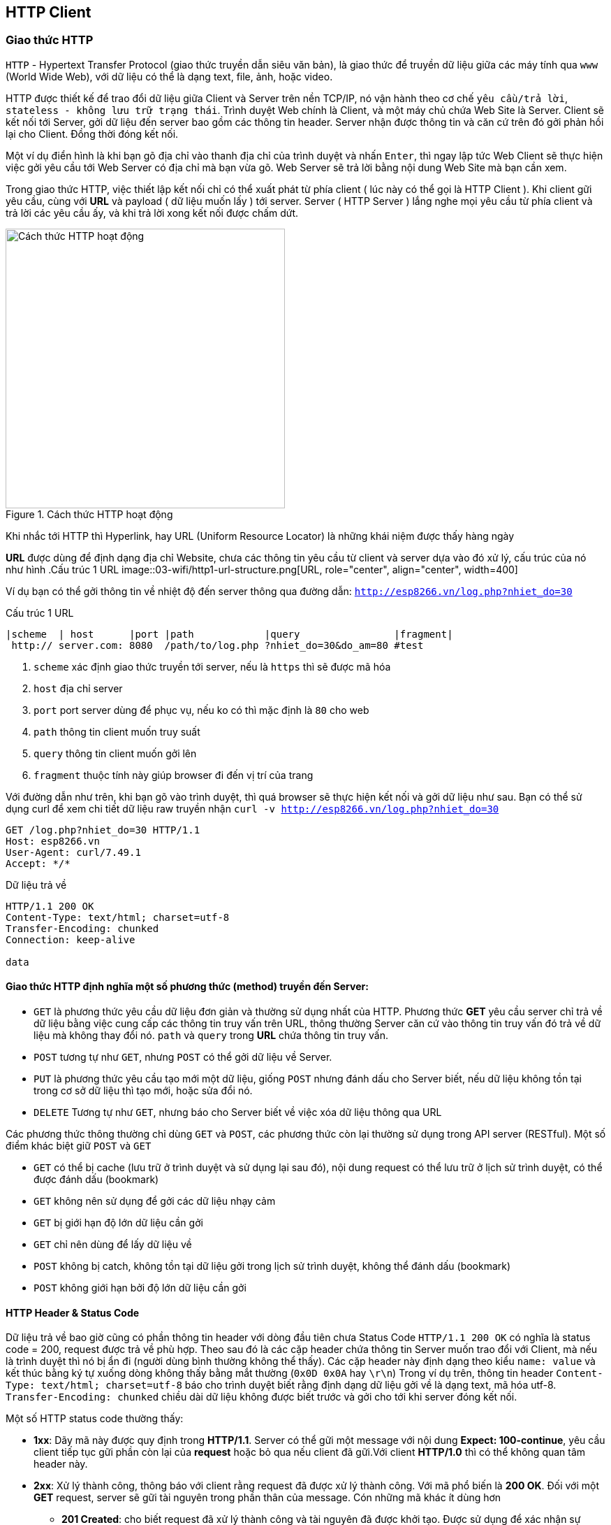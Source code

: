 == HTTP Client

=== Giao thức HTTP
`HTTP` - Hypertext Transfer Protocol (giao thức truyền dẫn siêu văn bản), là giao thức để truyền dữ liệu giữa các máy tính qua `www` (World Wide Web), với dữ liệu có thể là dạng text, file, ảnh, hoặc video.

HTTP được thiết kế để trao đổi dữ liệu giữa Client và Server trên nền TCP/IP, nó vận hành theo cơ chế `yêu cầu/trả lời`, `stateless - không lưu trữ trạng thái`. Trình duyệt Web chính là Client, và một máy chủ chứa Web Site là Server. Client sẽ kết nối tới Server, gởi dữ liệu đến server bao gồm các thông tin header. Server nhận được thông tin và căn cứ trên đó gởi phản hồi lại cho Client. Đồng thời đóng kết nối.

Một ví dụ điển hình là khi bạn gõ địa chỉ vào thanh địa chỉ của trình duyệt và nhấn `Enter`, thì ngay lập tức Web Client sẽ thực hiện việc gởi yêu cầu tới Web Server có địa chỉ mà bạn vừa gõ. Web Server sẽ trả lời bằng nội dung Web Site mà bạn cần xem.

Trong giao thức HTTP, việc thiết lập kết nối chỉ có thể xuất phát từ phía client ( lúc này có thể gọi là HTTP Client ). Khi client gữi yêu cầu, cùng với *URL* và payload ( dữ liệu muốn lấy ) tới server. Server ( HTTP Server ) lắng nghe mọi yêu cầu từ phía client và trả lời các yêu cầu ấy, và khi trả lời xong kết nối được chấm dứt.


.Cách thức HTTP hoạt động
image::03-wifi/http1-req-res-details.png[Cách thức HTTP hoạt động, role="center", align="center", width=400]

Khi nhắc tới HTTP thì Hyperlink, hay URL (Uniform Resource Locator) là những khái niệm được thấy hàng ngày

*URL* được dùng để định dạng địa chỉ Website, chưa các thông tin yêu cầu từ client và server dựa vào đó xử lý, cấu trúc của nó như hình
.Cấu trúc 1 URL
image::03-wifi/http1-url-structure.png[URL, role="center", align="center", width=400]

Ví dụ bạn có thể gởi thông tin về nhiệt độ đến server thông qua đường dẫn: `http://esp8266.vn/log.php?nhiet_do=30`

.Cấu trúc 1 URL
[source]
....

|scheme  | host      |port |path            |query                |fragment|
 http:// server.com: 8080  /path/to/log.php ?nhiet_do=30&do_am=80 #test
....
<1> `scheme` xác định giao thức truyền tới server, nếu là `https` thì sẽ được mã hóa
<2> `host` địa chỉ server
<3> `port` port server dùng để phục vụ, nếu ko có thì mặc định là `80` cho web
<4> `path` thông tin client muốn truy suất
<5> `query` thông tin client muốn gởi lên
<6> `fragment` thuộc tính này giúp browser đi đến vị trí của trang

Với đường dẫn như trên, khi bạn gõ vào trình duyệt, thì quá browser sẽ thực hiện kết nối và gởi dữ liệu như sau. Bạn có thể sử dụng curl để xem chi tiết dữ liệu raw truyền nhận `curl -v http://esp8266.vn/log.php?nhiet_do=30`

----
GET /log.php?nhiet_do=30 HTTP/1.1
Host: esp8266.vn
User-Agent: curl/7.49.1
Accept: */*

----

Dữ liệu trả về

----
HTTP/1.1 200 OK
Content-Type: text/html; charset=utf-8
Transfer-Encoding: chunked
Connection: keep-alive

data
----

==== Giao thức HTTP định nghĩa một số phương thức (method) truyền đến Server:

* `GET` là phương thức yêu cầu dữ liệu đơn giản và thường sử dụng nhất của HTTP. Phương thức *GET* yêu cầu server chỉ trả về dữ liệu bằng việc cung cấp các thông tin truy vấn trên URL, thông thường Server căn cứ vào thông tin truy vấn đó trả về dữ liệu mà không thay đổi nó. `path` và `query` trong *URL* chứa thông tin truy vấn.
* `POST` tương tự như `GET`, nhưng `POST` có thể gởi dữ liệu về Server.
* `PUT` là phương thức yêu cầu tạo mới một dữ liệu, giống `POST` nhưng đánh dấu cho Server biết, nếu dữ liệu không tồn tại trong cơ sở dữ liệu thì tạo mới, hoặc sửa đổi nó.
* `DELETE` Tương tự như `GET`, nhưng báo cho Server biết về việc xóa dữ liệu thông qua URL

Các phương thức thông thường chỉ dùng `GET` và `POST`, các phương thức còn lại thường sử dụng trong API server (RESTful). Một số điểm khác biệt giữ `POST` và `GET`

* `GET` có thể bị cache (lưu trữ ở trình duyệt và sử dụng lại sau đó), nội dung request có thể lưu trữ ở lịch sử trình duyệt, có thể được đánh dấu (bookmark)
* `GET` không nên sử dụng để gởi các dữ liệu nhạy cảm
* `GET` bị giới hạn độ lớn dữ liệu cần gởi
* `GET` chỉ nên dùng để lấy dữ liệu về

* `POST` không bị catch, không tồn tại dữ liệu gởi trong lịch sử trình duyệt, không thể đánh dấu (bookmark)
* `POST` không giới hạn bởi độ lớn dữ liệu cần gởi

==== HTTP Header & Status Code

Dữ liệu trả về bao giờ cũng có phần thông tin header với dòng đầu tiên chưa Status Code `HTTP/1.1 200 OK` có nghĩa là status code = 200, request được trả về phù hợp.
Theo sau đó là các cặp header chứa thông tin Server muốn trao đổi với Client, mà nếu là trình duyệt thì nó bị ẩn đi (người dùng bình thường không thể thấy). Các cặp header này định dạng theo kiểu `name: value` và kết thúc bằng ký tự xuống dòng không thấy bằng mắt thường (`0x0D 0x0A` hay `\r\n`)
Trong ví dụ trên, thông tin header `Content-Type: text/html; charset=utf-8` báo cho trình duyệt biết rằng định dạng dữ liệu gởi về là dạng text, mã hóa utf-8. `Transfer-Encoding: chunked` chiều dài dữ liệu không được biết trước và gởi cho tới khi server đóng kết nối.

Một số HTTP status code thường thấy:

* *1xx*: Dãy mã này được quy định trong *HTTP/1.1*. Server có thể gữi một message với nội dung **Expect: 100-continue**, yêu cầu client tiếp tục gữi phần còn lại của *request* hoặc bỏ qua nếu client đã gữi.Với client *HTTP/1.0* thì có thể không quan tâm header này.
* **2xx**: Xử lý thành công, thông báo với client rằng request đã được xử lý thành công. Với mã phổ biến là **200 OK**. Đối với một *GET* request, server sẽ gữi tài nguyên trong phần thân của message. Cón những mã khác ít dùng hơn
** *201 Created*: cho biết request đã xử lý thành công và tài nguyên đã được khởi tạo. Được sử dụng để xác nhận sự thành công của một request *PUT* hoặc *POST*.
** *202 Accepted*: Yêu cầu đã được chấp nhận, nhưng có thể tài nguyên không có trong response. Thông điệp này rất hữu ích cho xử lý async phía server. Server có thể chọn gữi thông tin để theo dõi.
** *204 No Content*: thông báo không có phần thân message trong response.
** *205 Reset Content*: thông báo cho client reset lại chế độ xem tài liệu.
** *206 Partial Content*: Nói rằng response chỉ chứa một phần nội dung.
* *4xx* các thông báo lỗi phía client: Được sử dụng khi server cho rằng phía client đang xảy ra lỗi, với một request một tài nguyên không hợp lệ hoặc là một request không đúng. Mã phổ biến nhất trong phần này là **404 Not Found** chỉ ra rằng tài nguyên không hợp lệ và tồn tại trên server. Ngoài ra còn có một số mã như sau :
** *400 Bad Request*: thông báo request đã gữi là sai.
** *401 Unauthorized*: chỉ ra rằng request cần được xác thực. Client có thể gữi lại request với header đã được xác thực. Trường hợp đã đính kèm header xác thực nhưng vẫn nhận được thông báo này tức là header xác thực chưa hợp lệ.
** *403 Forbidden*: server từ chối quyền truy cập của client.
** *404 Not Found*: Không tồn tại nội dung yêu cầu trên Server.
** *405 Method Not Allowed*: HTTP verb trong các dòng request không hợp lệ, hoặc server không hổ trợ HTTP verb đó.
** *409 Conflict*: server không thể hoàn thành yêu cầu vì client cố chỉnh sửa tài nguyên mới hơn so với *timestamp* của client. Xung đột xảy ra chủ yếu trong các request *PUT*  trong quá trình hợp tác chỉnh sửa tài nguyên.
* *5xx*: thông báo lỗi phía server: Được sử dụng để nói rằng server thất bại trong quá trình xử lý request. Với mà lỗi thông dụng nhất là **500 Internal Server Eror**, và một số mã khác :
** *501 Not Implemented*: thông báo server chưa hổ trợ chức năng mà client đã request.
** *503 Service Unavailable*: Xảy ra khi hệ thống nội bộ của server đã thất bại hoặc quá tải.

=== JSON

JSON (JavaScript Object Noattion) là 1 định dạng hoán vị dữ liệu nhanh. Chúng dễ dàng cho chúng ta đọc và viết. Dễ dàng cho thiết bị phân tích và phát sinh. Chúng là cơ sở dựa trên tập hợp của Ngôn Ngữ Lập Trình JavaScript. JSON là 1 định dạng kiểu text mà hoàn toàn độc lập với các ngôn ngữ hoàn chỉnh, thuộc họ hàng với các ngôn ngữ họ hàng C, gồm có C, C++, C#, Java, JavaScript, Perl, Python, và nhiều ngôn ngữ khác. Những đặc tính đó đã tạo nên JSON 1 ngôn ngữ hoán vị dữ liệu lý tưởng.

JSON được xây dựng trên 2 cấu trúc:

Là tập hợp của các cặp tên và giá trị name-value. Trong những ngôn ngữ khác nhau, đây được nhận thấy như là 1 đối tượng (object), sự ghi (record), cấu trúc (struct), từ điển (dictionary), bảng băm (hash table), danh sách khoá (keyed list), hay mảng liên hợp.
Là 1 tập hợp các giá trị đã được sắp xếp. Trong hầu hết các ngôn ngữ, this được nhận thấy như là 1 mảng, véc tơ, tập hợp hay là 1 dãy sequence.
Đây là 1 cấu trúc dữ liệu phổ dụng. Hầu như tất cả các ngôn ngữ lập trình hiện đại đều hổ trợ chúng trong 1 hình thức nào đó. Chúng tạo nên ý nghĩa của 1 định dạng hoán vị dữ liệu với các ngôn ngữ lập trình cũng đã được cơ sở hoá trên cấu trúc này.

**Cú pháp**

* Dữ liệu nằm trong các cặp name/value
* Các dữ liệu được ngăn cách bởi dấy phẩy `,`
* Các đối tượng (name/value) nằm giữa hai dấu ngoặc kép `"`
* Tất cả các đối tượng nằm bên trong hai dấu ngoặc nhọn `{}`
* Dữ liệu của JSON được viết theo từng cặp name/value. Một cặp name/value bao gồm trường `name` ( nằm trong hai dấu ngoặc kép `"`, theo sau là dấu hai chấm `:`, và sau cùng là trường `value` (cũng được nằm trong hai dấu ngoặc kép `"`. Ví dụ: `"name":"John"`

[source, json]
----
{
    "username" : "your-user-name",
    "email" : "your-email@email.com",
    "website" : "iota.edu.vn",
    "title" : "IoT Stater Cource"
}
----

=== Ứng dụng xem giá Bitcoin

Một ứng dụng đơn giản sử dụng giao thức HTTP để lấy tỉ giá Bitcoin (BTC)/USD từ các trang Web giao dịch, hiển thị lên màn hình OLED.

Chúng ta có rất nhiều nguồn lấy tỉ giá, một trong số đó là https://coinmarketcap.com/api/. Với tài liệu được cung cấp, và nhu cầu là chỉ lấy tỉ giá Bitcoin/USD, chúng ta chỉ cần ESP8266 gởi 1 HTTP Request đến https://api.coinmarketcap.com/v1/ticker/bitcoin/ thì sẽ nhận được một chuỗi JSON dạng như:

[source, json]
----
[
    {
        "id": "bitcoin",
        "name": "Bitcoin",
        "symbol": "BTC",
        "rank": "1",
        "price_usd": "4121.82",
        "price_btc": "1.0",
        "24h_volume_usd": "2070600000.0",
        "market_cap_usd": "68082264895.0",
        "available_supply": "16517525.0",
        "total_supply": "16517525.0",
        "percent_change_1h": "0.38",
        "percent_change_24h": "0.97",
        "percent_change_7d": "2.28",
        "last_updated": "1503240569"
    }
]
----

và giá trị của trường `price_usd` chính là giá trị chúng ta muốn hiển thị.

NOTE: Đa số các dịch vụ Web hiện nay đều sử dụng giao thức bảo mật `HTTPS`, cũng là HTTP, nhưng quá trình truyền nhận được mã hóa dữ liệu, thực hiện xác thực trước khi gửi giữa Client và Server.
